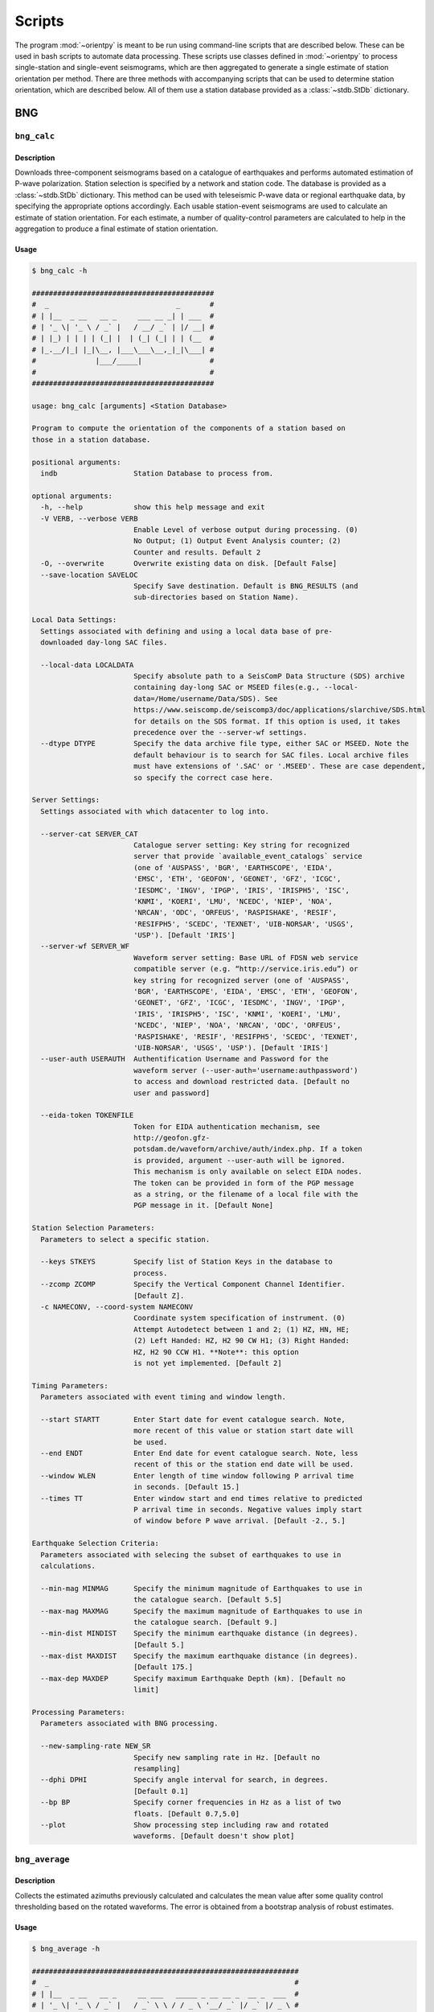 Scripts
=======

The program :mod:`~orientpy` is meant to be run using command-line scripts that
are described below. These can be used in bash scripts to automate data processing. 
These scripts use classes defined in :mod:`~orientpy` to process single-station
and single-event seismograms, which are then aggregated to generate a single 
estimate of station orientation per method. There are three methods with accompanying
scripts that can be used to determine station orientation, which are described below. 
All of them use a station database provided as a :class:`~stdb.StDb` dictionary. 


BNG
+++

``bng_calc``
*****************

Description
-----------

Downloads three-component seismograms based on a catalogue of earthquakes 
and performs automated estimation of P-wave polarization. Station selection is 
specified by a network and station code. The database is provided as a 
:class:`~stdb.StDb` dictionary. This method can be used with teleseismic P-wave
data or regional earthquake data, by specifying the appropriate options accordingly.
Each usable station-event seismograms are used to calculate an estimate of station
orientation. For each estimate, a number of quality-control parameters are calculated
to help in the aggregation to produce a final estimate of station orientation.

Usage
-----

.. code-block::

    $ bng_calc -h

    ###########################################
    #  _                              _       #
    # | |__  _ __   __ _     ___ __ _| | ___  #
    # | '_ \| '_ \ / _` |   / __/ _` | |/ __| #
    # | |_) | | | | (_| |  | (_| (_| | | (__  #
    # |_.__/|_| |_|\__, |___\___\__,_|_|\___| #
    #              |___/_____|                #
    #                                         #
    ###########################################

    usage: bng_calc [arguments] <Station Database>

    Program to compute the orientation of the components of a station based on
    those in a station database.

    positional arguments:
      indb                  Station Database to process from.

    optional arguments:
      -h, --help            show this help message and exit
      -V VERB, --verbose VERB
                            Enable Level of verbose output during processing. (0)
                            No Output; (1) Output Event Analysis counter; (2)
                            Counter and results. Default 2
      -O, --overwrite       Overwrite existing data on disk. [Default False]
      --save-location SAVELOC
                            Specify Save destination. Default is BNG_RESULTS (and
                            sub-directories based on Station Name).

    Local Data Settings:
      Settings associated with defining and using a local data base of pre-
      downloaded day-long SAC files.

      --local-data LOCALDATA
                            Specify absolute path to a SeisComP Data Structure (SDS) archive
                            containing day-long SAC or MSEED files(e.g., --local-
                            data=/Home/username/Data/SDS). See
                            https://www.seiscomp.de/seiscomp3/doc/applications/slarchive/SDS.html
                            for details on the SDS format. If this option is used, it takes
                            precedence over the --server-wf settings.
      --dtype DTYPE         Specify the data archive file type, either SAC or MSEED. Note the
                            default behaviour is to search for SAC files. Local archive files
                            must have extensions of '.SAC' or '.MSEED'. These are case dependent,
                            so specify the correct case here.

    Server Settings:
      Settings associated with which datacenter to log into.

      --server-cat SERVER_CAT
                            Catalogue server setting: Key string for recognized
                            server that provide `available_event_catalogs` service
                            (one of 'AUSPASS', 'BGR', 'EARTHSCOPE', 'EIDA',
                            'EMSC', 'ETH', 'GEOFON', 'GEONET', 'GFZ', 'ICGC',
                            'IESDMC', 'INGV', 'IPGP', 'IRIS', 'IRISPH5', 'ISC',
                            'KNMI', 'KOERI', 'LMU', 'NCEDC', 'NIEP', 'NOA',
                            'NRCAN', 'ODC', 'ORFEUS', 'RASPISHAKE', 'RESIF',
                            'RESIFPH5', 'SCEDC', 'TEXNET', 'UIB-NORSAR', 'USGS',
                            'USP'). [Default 'IRIS']
      --server-wf SERVER_WF
                            Waveform server setting: Base URL of FDSN web service
                            compatible server (e.g. “http://service.iris.edu”) or
                            key string for recognized server (one of 'AUSPASS',
                            'BGR', 'EARTHSCOPE', 'EIDA', 'EMSC', 'ETH', 'GEOFON',
                            'GEONET', 'GFZ', 'ICGC', 'IESDMC', 'INGV', 'IPGP',
                            'IRIS', 'IRISPH5', 'ISC', 'KNMI', 'KOERI', 'LMU',
                            'NCEDC', 'NIEP', 'NOA', 'NRCAN', 'ODC', 'ORFEUS',
                            'RASPISHAKE', 'RESIF', 'RESIFPH5', 'SCEDC', 'TEXNET',
                            'UIB-NORSAR', 'USGS', 'USP'). [Default 'IRIS']
      --user-auth USERAUTH  Authentification Username and Password for the
                            waveform server (--user-auth='username:authpassword')
                            to access and download restricted data. [Default no
                            user and password]

      --eida-token TOKENFILE
                            Token for EIDA authentication mechanism, see
                            http://geofon.gfz-
                            potsdam.de/waveform/archive/auth/index.php. If a token
                            is provided, argument --user-auth will be ignored.
                            This mechanism is only available on select EIDA nodes.
                            The token can be provided in form of the PGP message
                            as a string, or the filename of a local file with the
                            PGP message in it. [Default None]

    Station Selection Parameters:
      Parameters to select a specific station.

      --keys STKEYS         Specify list of Station Keys in the database to
                            process.
      --zcomp ZCOMP         Specify the Vertical Component Channel Identifier.
                            [Default Z].
      -c NAMECONV, --coord-system NAMECONV
                            Coordinate system specification of instrument. (0)
                            Attempt Autodetect between 1 and 2; (1) HZ, HN, HE;
                            (2) Left Handed: HZ, H2 90 CW H1; (3) Right Handed:
                            HZ, H2 90 CCW H1. **Note**: this option
                            is not yet implemented. [Default 2]

    Timing Parameters:
      Parameters associated with event timing and window length.

      --start STARTT        Enter Start date for event catalogue search. Note,
                            more recent of this value or station start date will
                            be used.
      --end ENDT            Enter End date for event catalogue search. Note, less
                            recent of this or the station end date will be used.
      --window WLEN         Enter length of time window following P arrival time
                            in seconds. [Default 15.]
      --times TT            Enter window start and end times relative to predicted
                            P arrival time in seconds. Negative values imply start
                            of window before P wave arrival. [Default -2., 5.]

    Earthquake Selection Criteria:
      Parameters associated with selecing the subset of earthquakes to use in
      calculations.

      --min-mag MINMAG      Specify the minimum magnitude of Earthquakes to use in
                            the catalogue search. [Default 5.5]
      --max-mag MAXMAG      Specify the maximum magnitude of Earthquakes to use in
                            the catalogue search. [Default 9.]
      --min-dist MINDIST    Specify the minimum earthquake distance (in degrees).
                            [Default 5.]
      --max-dist MAXDIST    Specify the maximum earthquake distance (in degrees).
                            [Default 175.]
      --max-dep MAXDEP      Specify maximum Earthquake Depth (km). [Default no
                            limit]

    Processing Parameters:
      Parameters associated with BNG processing.

      --new-sampling-rate NEW_SR
                            Specify new sampling rate in Hz. [Default no
                            resampling]
      --dphi DPHI           Specify angle interval for search, in degrees.
                            [Default 0.1]
      --bp BP               Specify corner frequencies in Hz as a list of two
                            floats. [Default 0.7,5.0]
      --plot                Show processing step including raw and rotated
                            waveforms. [Default doesn't show plot]


``bng_average``
***************

Description
-----------

Collects the estimated azimuths previously calculated and calculates the
mean value after some quality control thresholding based on the rotated 
waveforms. The error is obtained from a bootstrap analysis of robust estimates.

Usage
-----

.. code-block::

    $ bng_average -h

    ###############################################################
    #  _                                                          #
    # | |__  _ __   __ _     __ ___   _____ _ __ __ _  __ _  ___  #
    # | '_ \| '_ \ / _` |   / _` \ \ / / _ \ '__/ _` |/ _` |/ _ \ #
    # | |_) | | | | (_| |  | (_| |\ V /  __/ | | (_| | (_| |  __/ #
    # |_.__/|_| |_|\__, |___\__,_| \_/ \___|_|  \__,_|\__, |\___| #
    #              |___/_____|                        |___/       #
    #                                                             #
    ###############################################################

    usage: bng_average [arguments] <Station Database>

    Program to average the orientations of the seismometer in a station database.

    positional arguments:
      indb                  Station Database to process from.

    optional arguments:
      -h, --help            show this help message and exit
      -V VERB, --verbose VERB
                            Enable Level of verbose output during processing. (0)
                            No Output; (1) Output Event Analysis counter; (2)
                            Counter and results. Default 2
      --load-location LOADLOC
                            Specify Load destination. Default is BNG_RESULTS (and
                            sub-directories based on Station Name).
      --plot                Plot results at end (Default False)
      --save                Set this option if you wish to save the figure.
                            [Default does not save figure]
      --format FMT          Specify format of figure. Can be any one of the
                            validmatplotlib formats: 'png', 'jpg', 'eps', 'pdf'.
                            [Default 'png']

    Station Selection Parameters:
      Parameters to select a specific station.

      --keys STKEYS         Specify list of Station Keys in the database to
                            process.

    Quality control parameters:
      Quality control parameters on the estimates for calculating the average.

      --cc CC               Threshold for cross-correlation betwen vertical and
                            radial components. [Default 0.5]
      --snr SNR             Threshold for signal-to-noise ratio on vertical
                            component, in dB. [Default 5.]
      --TR TR               Threshold for transverse to radial ratio (1 - T/R).
                            [Default 0.5]
      --RZ RZ               Threshold for radial to vertical ratio (1 - R/Z).
                            [Default -1.]

DL
++

``dl_calc``
***********

Description
-----------

Downloads three-component seismograms based on a catalogue of earthquakes 
and performs automated estimation of Rayleigh-wave polarization at a number of
periods and for the direct and complementary globe-encircling path. Station 
selection is specified by a network and station code. The database is provided as 
a :class:`~stdb.StDb` dictionary. Each usable station-event seismograms are used 
to calculate an estimate of station orientation. For each estimate, the 
cross-correlation between the radial and Hilbert-transformed vertical components
is calculated and is used later in selecting which estimates are used in the final
estimate of station orientation.

Usage
-----

.. code-block::

    $ dl_calc -h

    #################################
    #      _ _              _       #
    #   __| | |    ___ __ _| | ___  #
    #  / _` | |   / __/ _` | |/ __| #
    # | (_| | |  | (_| (_| | | (__  #
    #  \__,_|_|___\___\__,_|_|\___| #
    #        |_____|                #
    #                               #
    #################################

    usage: dl_calc [arguments] <Station Database>

    Program to compute the orientation of the components of a station based on
    those in a station database.

    positional arguments:
      indb                  Station Database to process from.

    optional arguments:
      -h, --help            show this help message and exit
      -V VERB, --verbose VERB
                            Enable Level of verbose output during processing. (0)
                            No Output; (1) Output Event Analysis counter; (2)
                            Counter and results. Default 2
      -O, --overwrite       Overwrite existing data on disk. [Default False]
      --save-location SAVELOC
                            Specify Save destination. [Default is DL_RESULTS (and
                            sub-directories based on Station Name)]

    Local Data Settings:
      Settings associated with defining and using a local data base of pre-
      downloaded day-long SAC files.

      --local-data LOCALDATA
                            Specify absolute path to a SeisComP Data Structure (SDS) archive
                            containing day-long SAC or MSEED files(e.g., --local-
                            data=/Home/username/Data/SDS). See
                            https://www.seiscomp.de/seiscomp3/doc/applications/slarchive/SDS.html
                            for details on the SDS format. If this option is used, it takes
                            precedence over the --server-wf settings.
      --dtype DTYPE         Specify the data archive file type, either SAC or MSEED. Note the
                            default behaviour is to search for SAC files. Local archive files
                            must have extensions of '.SAC' or '.MSEED'. These are case dependent,
                            so specify the correct case here.

    Server Settings:
      Settings associated with which datacenter to log into.

      --server-cat SERVER_CAT
                            Catalogue server setting: Key string for recognized
                            server that provide `available_event_catalogs` service
                            (one of 'AUSPASS', 'BGR', 'EARTHSCOPE', 'EIDA',
                            'EMSC', 'ETH', 'GEOFON', 'GEONET', 'GFZ', 'ICGC',
                            'IESDMC', 'INGV', 'IPGP', 'IRIS', 'IRISPH5', 'ISC',
                            'KNMI', 'KOERI', 'LMU', 'NCEDC', 'NIEP', 'NOA',
                            'NRCAN', 'ODC', 'ORFEUS', 'RASPISHAKE', 'RESIF',
                            'RESIFPH5', 'SCEDC', 'TEXNET', 'UIB-NORSAR', 'USGS',
                            'USP'). [Default 'IRIS']
      --server-wf SERVER_WF
                            Waveform server setting: Base URL of FDSN web service
                            compatible server (e.g. “http://service.iris.edu”) or
                            key string for recognized server (one of 'AUSPASS',
                            'BGR', 'EARTHSCOPE', 'EIDA', 'EMSC', 'ETH', 'GEOFON',
                            'GEONET', 'GFZ', 'ICGC', 'IESDMC', 'INGV', 'IPGP',
                            'IRIS', 'IRISPH5', 'ISC', 'KNMI', 'KOERI', 'LMU',
                            'NCEDC', 'NIEP', 'NOA', 'NRCAN', 'ODC', 'ORFEUS',
                            'RASPISHAKE', 'RESIF', 'RESIFPH5', 'SCEDC', 'TEXNET',
                            'UIB-NORSAR', 'USGS', 'USP'). [Default 'IRIS']
      --user-auth USERAUTH  Authentification Username and Password for the
                            waveform server (--user-auth='username:authpassword')
                            to access and download restricted data. [Default no
                            user and password]
      --eida-token TOKENFILE
                            Token for EIDA authentication mechanism, see
                            http://geofon.gfz-
                            potsdam.de/waveform/archive/auth/index.php. If a token
                            is provided, argument --user-auth will be ignored.
                            This mechanism is only available on select EIDA nodes.
                            The token can be provided in form of the PGP message
                            as a string, or the filename of a local file with the
                            PGP message in it. [Default None]

    Station Selection Parameters:
      Parameters to select a specific station.

      --keys STKEYS         Specify list of Station Keys in the database to
                            process.
      --zcomp ZCOMP         Specify the Vertical Component Channel Identifier.
                            [Default Z].
      --coord-system NAMECONV
                            Coordinate system specification of instrument. (0)
                            Attempt Autodetect between 1 and 2; (1) HZ, HN, HE;
                            (2) Left Handed: HZ, H2 90 CW H1; (3) Right Handed:
                            HZ, H2 90 CCW H1 (4) Left Handed Numeric: H3, H2 90 CW
                            H1. **Note**: This option is not implemented yet. [Default 2]

    Timing Parameters:
      Parameters associated with event timing and window length.

      --start STARTT        Enter Start date for event catalogue search. Note,
                            more recent of this value or station start date will
                            be used.
      --end ENDT            Enter End date for event catalogue search. Note, less
                            recent of this or the station end date will be used.
      --window TWIN         Enter time window length in days. A non-zero value
                            will cause the results to repeat for each set of twin
                            days in the operating window, calculating the change
                            in orientation over time. [Default 0]

    Earthquake Selection Criteria:
      Parameters associated with selecing the subset of earthquakes to use in
      calculations.

      --min-mag MINMAG      Specify the minimum magnitude of Earthquakes to use in
                            the catalogue search. [Default 5.5]
      --min-dist MINDIST    Specify the minimum earthquake distance (in degrees).
                            [Default 5.]
      --max-dist MAXDIST    Specify the maximum earthquake distance (in degrees).
                            [Default 175.]
      --max-dep MAXDEP      Specify maximum Earthquake Depth (km). [Default 150.]

``dl_average``
**************

Description
-----------

Collects the estimated azimuths previously calculated and calculates the
mean value after some quality control thresholding based on the rotated 
waveforms. The error is obtained from a bootstrap analysis of robust estimates.

Usage
-----

.. code-block::

    $ dl_average -h

    #####################################################
    #      _ _                                          #
    #   __| | |    __ ___   _____ _ __ __ _  __ _  ___  #
    #  / _` | |   / _` \ \ / / _ \ '__/ _` |/ _` |/ _ \ #
    # | (_| | |  | (_| |\ V /  __/ | | (_| | (_| |  __/ #
    #  \__,_|_|___\__,_| \_/ \___|_|  \__,_|\__, |\___| #
    #        |_____|                        |___/       #
    #                                                   #
    #####################################################

    usage: dl_average [arguments] <Station Database>

    Program to average the orientations of the seismometer in a station database.

    positional arguments:
      indb                  Station Database to process from.

    optional arguments:
      -h, --help            show this help message and exit
      -V VERB, --verbose VERB
                            Enable Level of verbose output during processing. (0)
                            No Output; (1) Output Event Analysis counter; (2)
                            Counter and results. Default 2
      --load-location LOADLOC
                            Specify Load destination. [Default is DL_RESULTS (and
                            sub-directories based on Station Name)]
      --plot                Plot results at end [Default False]
      --save                Set this option if you wish to save the figure.
                            [Default does not save figure]
      --format FMT          Specify format of figure. Can be any one of the
                            validmatplotlib formats: 'png', 'jpg', 'eps', 'pdf'.
                            [Default 'png']
      --cc CC               Cross-correlation threshold for final estimate.
                            [Default 0.8]
      --min-mag MINMAG      Specify default minimum magnitude to include in average. [Default
                            5.5]
                        
    Station Selection Parameters:
      Parameters to select a specific station.

      --keys STKEYS         Specify list of Station Keys in the database to
                            process.
